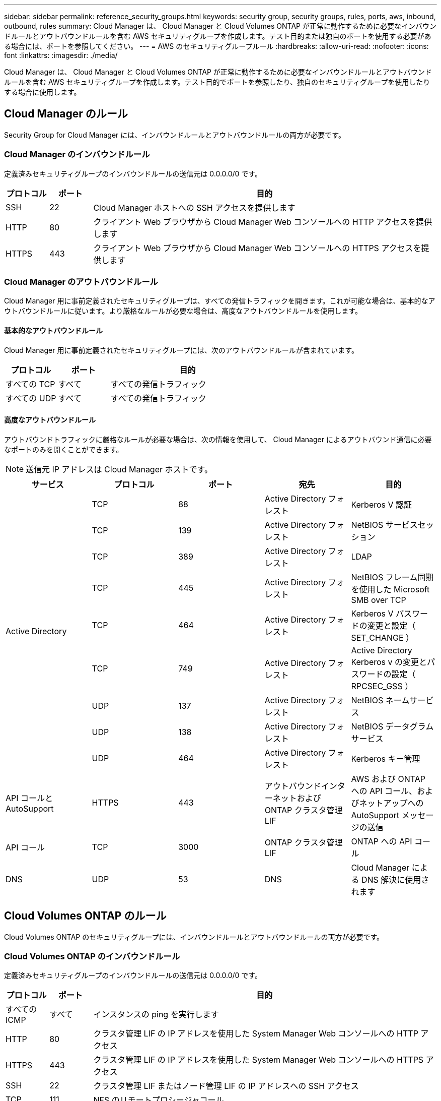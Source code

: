 ---
sidebar: sidebar 
permalink: reference_security_groups.html 
keywords: security group, security groups, rules, ports, aws, inbound, outbound, rules 
summary: Cloud Manager は、 Cloud Manager と Cloud Volumes ONTAP が正常に動作するために必要なインバウンドルールとアウトバウンドルールを含む AWS セキュリティグループを作成します。テスト目的または独自のポートを使用する必要がある場合には、ポートを参照してください。 
---
= AWS のセキュリティグループルール
:hardbreaks:
:allow-uri-read: 
:nofooter: 
:icons: font
:linkattrs: 
:imagesdir: ./media/


[role="lead"]
Cloud Manager は、 Cloud Manager と Cloud Volumes ONTAP が正常に動作するために必要なインバウンドルールとアウトバウンドルールを含む AWS セキュリティグループを作成します。テスト目的でポートを参照したり、独自のセキュリティグループを使用したりする場合に使用します。



== Cloud Manager のルール

Security Group for Cloud Manager には、インバウンドルールとアウトバウンドルールの両方が必要です。



=== Cloud Manager のインバウンドルール

定義済みセキュリティグループのインバウンドルールの送信元は 0.0.0.0/0 です。

[cols="10,10,80"]
|===
| プロトコル | ポート | 目的 


| SSH | 22 | Cloud Manager ホストへの SSH アクセスを提供します 


| HTTP | 80 | クライアント Web ブラウザから Cloud Manager Web コンソールへの HTTP アクセスを提供します 


| HTTPS | 443 | クライアント Web ブラウザから Cloud Manager Web コンソールへの HTTPS アクセスを提供します 
|===


=== Cloud Manager のアウトバウンドルール

Cloud Manager 用に事前定義されたセキュリティグループは、すべての発信トラフィックを開きます。これが可能な場合は、基本的なアウトバウンドルールに従います。より厳格なルールが必要な場合は、高度なアウトバウンドルールを使用します。



==== 基本的なアウトバウンドルール

Cloud Manager 用に事前定義されたセキュリティグループには、次のアウトバウンドルールが含まれています。

[cols="20,20,60"]
|===
| プロトコル | ポート | 目的 


| すべての TCP | すべて | すべての発信トラフィック 


| すべての UDP | すべて | すべての発信トラフィック 
|===


==== 高度なアウトバウンドルール

アウトバウンドトラフィックに厳格なルールが必要な場合は、次の情報を使用して、 Cloud Manager によるアウトバウンド通信に必要なポートのみを開くことができます。


NOTE: 送信元 IP アドレスは Cloud Manager ホストです。

[cols="5*"]
|===
| サービス | プロトコル | ポート | 宛先 | 目的 


.9+| Active Directory | TCP | 88 | Active Directory フォレスト | Kerberos V 認証 


| TCP | 139 | Active Directory フォレスト | NetBIOS サービスセッション 


| TCP | 389 | Active Directory フォレスト | LDAP 


| TCP | 445 | Active Directory フォレスト | NetBIOS フレーム同期を使用した Microsoft SMB over TCP 


| TCP | 464 | Active Directory フォレスト | Kerberos V パスワードの変更と設定（ SET_CHANGE ） 


| TCP | 749 | Active Directory フォレスト | Active Directory Kerberos v の変更とパスワードの設定（ RPCSEC_GSS ） 


| UDP | 137 | Active Directory フォレスト | NetBIOS ネームサービス 


| UDP | 138 | Active Directory フォレスト | NetBIOS データグラムサービス 


| UDP | 464 | Active Directory フォレスト | Kerberos キー管理 


| API コールと AutoSupport | HTTPS | 443 | アウトバウンドインターネットおよび ONTAP クラスタ管理 LIF | AWS および ONTAP への API コール、およびネットアップへの AutoSupport メッセージの送信 


| API コール | TCP | 3000 | ONTAP クラスタ管理 LIF | ONTAP への API コール 


| DNS | UDP | 53 | DNS | Cloud Manager による DNS 解決に使用されます 
|===


== Cloud Volumes ONTAP のルール

Cloud Volumes ONTAP のセキュリティグループには、インバウンドルールとアウトバウンドルールの両方が必要です。



=== Cloud Volumes ONTAP のインバウンドルール

定義済みセキュリティグループのインバウンドルールの送信元は 0.0.0.0/0 です。

[cols="10,10,80"]
|===
| プロトコル | ポート | 目的 


| すべての ICMP | すべて | インスタンスの ping を実行します 


| HTTP | 80 | クラスタ管理 LIF の IP アドレスを使用した System Manager Web コンソールへの HTTP アクセス 


| HTTPS | 443 | クラスタ管理 LIF の IP アドレスを使用した System Manager Web コンソールへの HTTPS アクセス 


| SSH | 22 | クラスタ管理 LIF またはノード管理 LIF の IP アドレスへの SSH アクセス 


| TCP | 111 | NFS のリモートプロシージャコール 


| TCP | 139 | CIFS の NetBIOS サービスセッション 


| TCP | 161-162 | 簡易ネットワーク管理プロトコル 


| TCP | 445 | NetBIOS フレーム同期を使用した Microsoft SMB over TCP 


| TCP | 635 | NFS マウント 


| TCP | 749 | Kerberos 


| TCP | 2049 | NFS サーバデーモン 


| TCP | 3260 | iSCSI データ LIF を介した iSCSI アクセス 


| TCP | 4045 | NFS ロックデーモン 


| TCP | 4046 | NFS のネットワークステータスモニタ 


| TCP | 10000 | NDMP を使用したバックアップ 


| TCP | 11104 | SnapMirror のクラスタ間通信セッションの管理 


| TCP | 11105 | クラスタ間 LIF を使用した SnapMirror データ転送 


| UDP | 111 | NFS のリモートプロシージャコール 


| UDP | 161-162 | 簡易ネットワーク管理プロトコル 


| UDP | 635 | NFS マウント 


| UDP | 2049 | NFS サーバデーモン 


| UDP | 4045 | NFS ロックデーモン 


| UDP | 4046 | NFS のネットワークステータスモニタ 


| UDP | 4049 | NFS rquotad プロトコル 
|===


=== Cloud Volumes ONTAP のアウトバウンドルール

Cloud Volumes 用の事前定義済みセキュリティグループ ONTAP は、すべての発信トラフィックをオープンします。これが可能な場合は、基本的なアウトバウンドルールに従います。より厳格なルールが必要な場合は、高度なアウトバウンドルールを使用します。



==== 基本的なアウトバウンドルール

Cloud Volumes ONTAP 用の定義済みセキュリティグループには、次のアウトバウンドルールが含まれています。

[cols="20,20,60"]
|===
| プロトコル | ポート | 目的 


| すべての ICMP | すべて | すべての発信トラフィック 


| すべての TCP | すべて | すべての発信トラフィック 


| すべての UDP | すべて | すべての発信トラフィック 
|===


==== 高度なアウトバウンドルール

発信トラフィックに厳格なルールが必要な場合は、次の情報を使用して、 Cloud Volumes ONTAP による発信通信に必要なポートのみを開くことができます。


NOTE: source は、 Cloud Volumes ONTAP システムのインターフェイス（ IP アドレス）です。

[cols="10,10,10,20,20,40"]
|===
| サービス | プロトコル | ポート | ソース | 宛先 | 目的 


.18+| Active Directory | TCP | 88 | ノード管理 LIF | Active Directory フォレスト | Kerberos V 認証 


| UDP | 137 | ノード管理 LIF | Active Directory フォレスト | NetBIOS ネームサービス 


| UDP | 138 | ノード管理 LIF | Active Directory フォレスト | NetBIOS データグラムサービス 


| TCP | 139 | ノード管理 LIF | Active Directory フォレスト | NetBIOS サービスセッション 


| TCP | 389 | ノード管理 LIF | Active Directory フォレスト | LDAP 


| TCP | 445 | ノード管理 LIF | Active Directory フォレスト | NetBIOS フレーム同期を使用した Microsoft SMB over TCP 


| TCP | 464 | ノード管理 LIF | Active Directory フォレスト | Kerberos V パスワードの変更と設定（ SET_CHANGE ） 


| UDP | 464 | ノード管理 LIF | Active Directory フォレスト | Kerberos キー管理 


| TCP | 749 | ノード管理 LIF | Active Directory フォレスト | Kerberos V Change & Set Password （ RPCSEC_GSS ） 


| TCP | 88 | データ LIF （ NFS 、 CIFS ） | Active Directory フォレスト | Kerberos V 認証 


| UDP | 137 | データ LIF （ NFS 、 CIFS ） | Active Directory フォレスト | NetBIOS ネームサービス 


| UDP | 138 | データ LIF （ NFS 、 CIFS ） | Active Directory フォレスト | NetBIOS データグラムサービス 


| TCP | 139 | データ LIF （ NFS 、 CIFS ） | Active Directory フォレスト | NetBIOS サービスセッション 


| TCP | 389 | データ LIF （ NFS 、 CIFS ） | Active Directory フォレスト | LDAP 


| TCP | 445 | データ LIF （ NFS 、 CIFS ） | Active Directory フォレスト | NetBIOS フレーム同期を使用した Microsoft SMB over TCP 


| TCP | 464 | データ LIF （ NFS 、 CIFS ） | Active Directory フォレスト | Kerberos V パスワードの変更と設定（ SET_CHANGE ） 


| UDP | 464 | データ LIF （ NFS 、 CIFS ） | Active Directory フォレスト | Kerberos キー管理 


| TCP | 749 | データ LIF （ NFS 、 CIFS ） | Active Directory フォレスト | Kerberos V Change & Set Password （ RPCSEC_GSS ） 


.3+| クラスタ | すべてのトラフィック | すべてのトラフィック | 1 つのノード上のすべての LIF | もう一方のノードのすべての LIF | クラスタ間通信（ Cloud Volumes ONTAP HA のみ） 


| TCP | 3000 | ノード管理 LIF | HA メディエータ | ZAPI コール（ Cloud Volumes ONTAP HA のみ） 


| ICMP | 1. | ノード管理 LIF | HA メディエータ | キープアライブ（ Cloud Volumes ONTAP HA のみ） 


| DHCP | UDP | 68 | ノード管理 LIF | DHCP | 初回セットアップ用の DHCP クライアント 


| DHCP | UDP | 67 | ノード管理 LIF | DHCP | DHCP サーバ 


| DNS | UDP | 53 | ノード管理 LIF とデータ LIF （ NFS 、 CIFS ） | DNS | DNS 


| NDMP | TCP | 18600 ～ 18699 | ノード管理 LIF | 宛先サーバ | NDMP コピー 


| SMTP | TCP | 25 | ノード管理 LIF | メールサーバ | SMTP アラート。 AutoSupport に使用できます 


.4+| SNMP | TCP | 161 | ノード管理 LIF | サーバを監視します | SNMP トラップによる監視 


| UDP | 161 | ノード管理 LIF | サーバを監視します | SNMP トラップによる監視 


| TCP | 162 | ノード管理 LIF | サーバを監視します | SNMP トラップによる監視 


| UDP | 162 | ノード管理 LIF | サーバを監視します | SNMP トラップによる監視 


.2+| SnapMirror | TCP | 11104 | クラスタ間 LIF | ONTAP クラスタ間 LIF | SnapMirror のクラスタ間通信セッションの管理 


| TCP | 11105 | クラスタ間 LIF | ONTAP クラスタ間 LIF | SnapMirror によるデータ転送 


| syslog | UDP | 514 | ノード管理 LIF | syslog サーバ | syslog 転送メッセージ 
|===


== HA Mediator 外部セキュリティグループのルール

Cloud Volumes ONTAP HA Mediator 用に事前定義された外部セキュリティグループには、次のインバウンドルールとアウトバウンドルールが含まれています。



=== インバウンドルール

インバウンドルールの送信元は 0.0.0.0/0 です。

[cols="20,20,60"]
|===
| プロトコル | ポート | 目的 


| SSH | 22 | HA メディエータへの SSH 接続 


| TCP | 3000 | Cloud Manager からの RESTful API アクセス 
|===


=== アウトバウンドルール

HA メディエータの定義済みセキュリティグループは、すべての発信トラフィックを開きます。これが可能な場合は、基本的なアウトバウンドルールに従います。より厳格なルールが必要な場合は、高度なアウトバウンドルールを使用します。



==== 基本的なアウトバウンドルール

HA Mediator 用の定義済みセキュリティグループには、次のアウトバウンドルールが含まれます。

[cols="20,20,60"]
|===
| プロトコル | ポート | 目的 


| すべての TCP | すべて | すべての発信トラフィック 


| すべての UDP | すべて | すべての発信トラフィック 
|===


==== 高度なアウトバウンドルール

発信トラフィックに厳格なルールが必要な場合は、次の情報を使用して、 HA メディエータによる発信通信に必要なポートだけを開くことができます。

[cols="10,10,30,40"]
|===
| プロトコル | ポート | 宛先 | 目的 


| HTTP | 80 | Cloud Manager の IP アドレス | メディエーターのアップグレードをダウンロードします 


| HTTPS | 443 | AWS API サービス | ストレージのフェイルオーバーを支援します 


| UDP | 53 | AWS API サービス | ストレージのフェイルオーバーを支援します 
|===

NOTE: ポート 443 および 53 を開く代わりに、ターゲットサブネットから AWS EC2 サービスへのインターフェイス VPC エンドポイントを作成できます。



== HA Mediator 内部セキュリティグループのルール

Cloud Volumes ONTAP HA Mediator 用に事前定義された内部セキュリティグループには、次のルールが含まれています。Cloud Manager は常にこのセキュリティグループを作成します。独自のオプションはありません。



=== インバウンドルール

事前定義されたセキュリティグループには、次の着信ルールが含まれています。

[cols="20,20,60"]
|===
| プロトコル | ポート | 目的 


| すべてのトラフィック | すべて | HA メディエータと HA ノード間の通信 
|===


=== アウトバウンドルール

定義済みのセキュリティグループには、次の発信ルールが含まれます。

[cols="20,20,60"]
|===
| プロトコル | ポート | 目的 


| すべてのトラフィック | すべて | HA メディエータと HA ノード間の通信 
|===